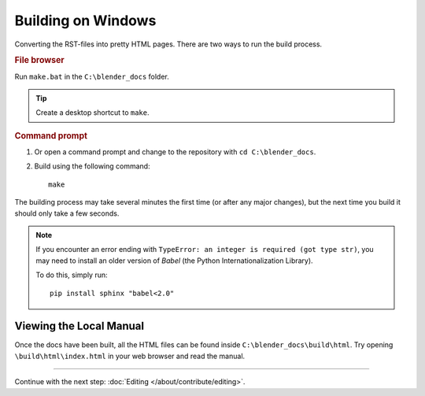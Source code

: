 .. highlight:: sh

*******************
Building on Windows
*******************

Converting the RST-files into pretty HTML pages.
There are two ways to run the build process.


.. rubric:: File browser

Run ``make.bat`` in the ``C:\blender_docs`` folder.

.. tip::

   Create a desktop shortcut to ``make``.


.. rubric:: Command prompt

#. Or open a command prompt and change to the repository with ``cd C:\blender_docs``.
#. Build using the following command::

      make

The building process may take several minutes the first time (or after any major changes),
but the next time you build it should only take a few seconds.

.. note::

   If you encounter an error ending with ``TypeError: an integer is required (got type str)``,
   you may need to install an older version of *Babel* (the Python Internationalization Library).

   To do this, simply run::

      pip install sphinx "babel<2.0"


Viewing the Local Manual
========================

Once the docs have been built, all the HTML files can be found inside ``C:\blender_docs\build\html``.
Try opening ``\build\html\index.html`` in your web browser and read the manual.


------------------------

Continue with the next step: :doc:`Editing </about/contribute/editing>`.
